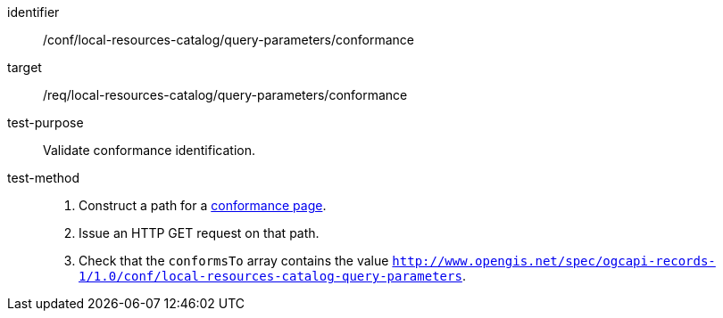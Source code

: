 [[ats_local-resources-catalog_query-parameters_conformance]]

//[width="90%",cols="2,6a"]
//|===
//^|*Abstract Test {counter:ats-id}* |*/conf/local-resources-catalog/query-parameters/conformance*
//^|Test Purpose |Validate conformance identification.
//^|Requirement |<<req_local-resources-catalog_query-parameters_conformance,/req/local-resources-catalog/query-parameters/conformance>>
//^|Test Method |. Construct a path for a https://docs.ogc.org/is/17-069r4/17-069r4.html#_operation_3[conformance page].
//. Issue an HTTP GET request on that path.
//. Check that the `conformsTo` array contains the value `http://www.opengis.net/spec/ogcapi-records-1/1.0/conf/local-resources-catalog-query-parameters`.
//|===


[abstract_test]
====
[%metadata]
identifier:: /conf/local-resources-catalog/query-parameters/conformance
target:: /req/local-resources-catalog/query-parameters/conformance
test-purpose:: Validate conformance identification.
test-method::
+
--
. Construct a path for a https://docs.ogc.org/is/17-069r4/17-069r4.html#_operation_3[conformance page].
. Issue an HTTP GET request on that path.
. Check that the `conformsTo` array contains the value `http://www.opengis.net/spec/ogcapi-records-1/1.0/conf/local-resources-catalog-query-parameters`.
--
====